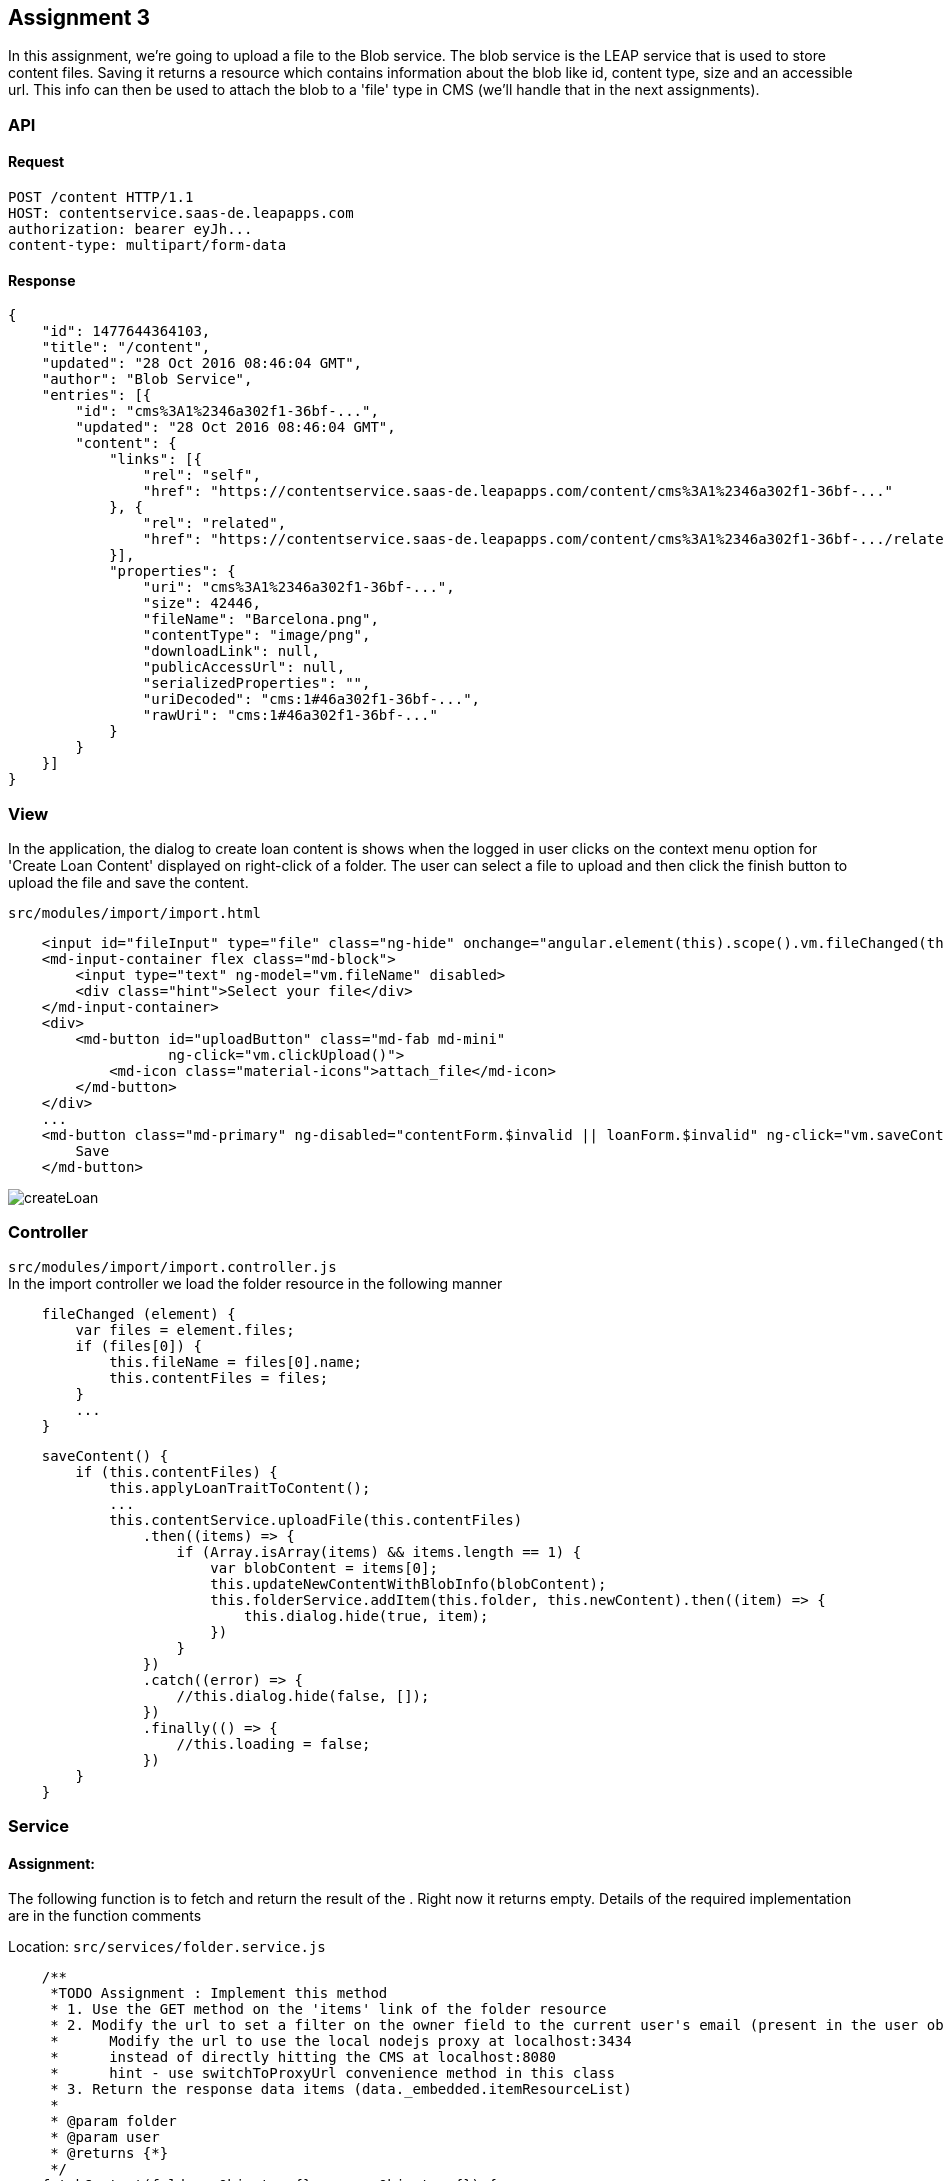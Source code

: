 == Assignment 3

In this assignment, we're going to upload a file to the Blob service.
The blob service is the LEAP service that is used to store content files.
Saving it returns a resource which contains information about the blob
like id, content type, size and an accessible url.
This info can then be used to attach the blob to a 'file' type in CMS
(we'll handle that in the next assignments).

=== API 
==== Request
[source,http]
POST /content HTTP/1.1
HOST: contentservice.saas-de.leapapps.com
authorization: bearer eyJh...
content-type: multipart/form-data

==== Response
[source,json]
{
    "id": 1477644364103,
    "title": "/content",
    "updated": "28 Oct 2016 08:46:04 GMT",
    "author": "Blob Service",
    "entries": [{
        "id": "cms%3A1%2346a302f1-36bf-...",
        "updated": "28 Oct 2016 08:46:04 GMT",
        "content": {
            "links": [{
                "rel": "self",
                "href": "https://contentservice.saas-de.leapapps.com/content/cms%3A1%2346a302f1-36bf-..."
            }, {
                "rel": "related",
                "href": "https://contentservice.saas-de.leapapps.com/content/cms%3A1%2346a302f1-36bf-.../related"
            }],
            "properties": {
                "uri": "cms%3A1%2346a302f1-36bf-...",
                "size": 42446,
                "fileName": "Barcelona.png",
                "contentType": "image/png",
                "downloadLink": null,
                "publicAccessUrl": null,
                "serializedProperties": "",
                "uriDecoded": "cms:1#46a302f1-36bf-...",
                "rawUri": "cms:1#46a302f1-36bf-..."
            }
        }
    }]
}

=== View
In the application, the dialog to create loan content is shows when the logged in user clicks on the context menu option
for 'Create Loan Content' displayed on right-click of a folder.
The user can select a file to upload and then click the finish button to upload the file and save the content.

`src/modules/import/import.html`
[source,html]
    <input id="fileInput" type="file" class="ng-hide" onchange="angular.element(this).scope().vm.fileChanged(this)">
    <md-input-container flex class="md-block">
        <input type="text" ng-model="vm.fileName" disabled>
        <div class="hint">Select your file</div>
    </md-input-container>
    <div>
        <md-button id="uploadButton" class="md-fab md-mini"
                   ng-click="vm.clickUpload()">
            <md-icon class="material-icons">attach_file</md-icon>
        </md-button>
    </div>
    ...
    <md-button class="md-primary" ng-disabled="contentForm.$invalid || loanForm.$invalid" ng-click="vm.saveContent()">
        Save
    </md-button>


image::screenshots/createLoan.png[]

=== Controller
`src/modules/import/import.controller.js` +
In the import controller we load the folder resource in the following manner

[source,javascript]
    fileChanged (element) {
        var files = element.files;
        if (files[0]) {
            this.fileName = files[0].name;
            this.contentFiles = files;
        }
        ...
    }

[source,javascript]
    saveContent() {
        if (this.contentFiles) {
            this.applyLoanTraitToContent();
            ...
            this.contentService.uploadFile(this.contentFiles)
                .then((items) => {
                    if (Array.isArray(items) && items.length == 1) {
                        var blobContent = items[0];
                        this.updateNewContentWithBlobInfo(blobContent);
                        this.folderService.addItem(this.folder, this.newContent).then((item) => {
                            this.dialog.hide(true, item);
                        })
                    }
                })
                .catch((error) => {
                    //this.dialog.hide(false, []);
                })
                .finally(() => {
                    //this.loading = false;
                })
        }
    }




=== Service
==== Assignment:
The following function is to fetch and return the result of the . Right now it returns empty.
Details of the required implementation are in the function comments

Location: `src/services/folder.service.js`
[source,javascript]
    /**
     *TODO Assignment : Implement this method
     * 1. Use the GET method on the 'items' link of the folder resource
     * 2. Modify the url to set a filter on the owner field to the current user's email (present in the user object)
     *      Modify the url to use the local nodejs proxy at localhost:3434
     *      instead of directly hitting the CMS at localhost:8080
     *      hint - use switchToProxyUrl convenience method in this class
     * 3. Return the response data items (data._embedded.itemResourceList)
     *
     * @param folder
     * @param user
     * @returns {*}
     */
    fetchContent(folder: Object = {}, user: Object = {}) {
        return this.$q.resolve([]);
    }
